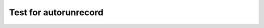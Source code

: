 **********************
Test for autorunrecord
**********************

.. runrecord:: _examples/firstdemo
   :language: console

   $ date > testfile

.. runrecord:: _examples/seconddemo
   :language: console
   :emphasize-lines: 2
   :realcommand: cat testfile

   $ funky-file-viewer


